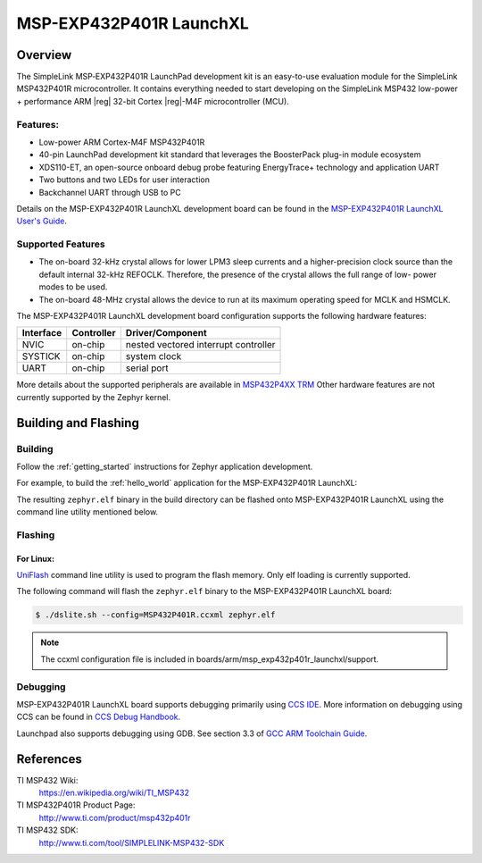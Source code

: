 .. _msp_exp432p401r_launchxl:

MSP-EXP432P401R LaunchXL
########################

Overview
********

The SimpleLink MSP‐EXP432P401R LaunchPad development kit is an easy-to-use evaluation
module for the SimpleLink MSP432P401R microcontroller. It contains everything needed to start
developing on the SimpleLink MSP432 low-power + performance ARM |reg| 32-bit Cortex |reg|-M4F
microcontroller (MCU).

.. figure:: img/msp_exp432p401r_launchxl.jpg
     :align: center
     :alt: MSP-EXP432P401R LaunchXL development board

Features:
=========

* Low-power ARM Cortex-M4F MSP432P401R
* 40-pin LaunchPad development kit standard that leverages the BoosterPack plug-in module ecosystem
* XDS110-ET, an open-source onboard debug probe featuring EnergyTrace+ technology and application
  UART
* Two buttons and two LEDs for user interaction
* Backchannel UART through USB to PC

Details on the MSP-EXP432P401R LaunchXL development board can be found in the
`MSP-EXP432P401R LaunchXL User's Guide`_.

Supported Features
==================

* The on-board 32-kHz crystal allows for lower LPM3 sleep currents and a higher-precision clock source than the
  default internal 32-kHz REFOCLK. Therefore, the presence of the crystal allows the full range of low-
  power modes to be used.
* The on-board 48-MHz crystal allows the device to run at its maximum operating speed for MCLK and HSMCLK.

The MSP-EXP432P401R LaunchXL development board configuration supports the following hardware features:

+-----------+------------+-----------------------+
| Interface | Controller | Driver/Component      |
+===========+============+=======================+
| NVIC      | on-chip    | nested vectored       |
|           |            | interrupt controller  |
+-----------+------------+-----------------------+
| SYSTICK   | on-chip    | system clock          |
+-----------+------------+-----------------------+
| UART      | on-chip    | serial port           |
+-----------+------------+-----------------------+

More details about the supported peripherals are available in `MSP432P4XX TRM`_
Other hardware features are not currently supported by the Zephyr kernel.

Building and Flashing
*********************

Building
========

Follow the :ref:`getting_started` instructions for Zephyr application
development.

For example, to build the :ref:`hello_world` application for the
MSP-EXP432P401R LaunchXL:

.. zephyr-app-commands::
   :zephyr-app: samples/hello_world
   :board: msp_exp432p401r_launchxl
   :goals: build

The resulting ``zephyr.elf`` binary in the build directory can be flashed onto
MSP-EXP432P401R LaunchXL using the command line utility mentioned below.

Flashing
========

For Linux:
----------

`UniFlash`_ command line utility is used to program the flash memory. Only
elf loading is currently supported.

The following command will flash the ``zephyr.elf`` binary to the MSP-EXP432P401R LaunchXL board:

.. code-block:: console

   $ ./dslite.sh --config=MSP432P401R.ccxml zephyr.elf

.. note:: The ccxml configuration file is included in boards/arm/msp_exp432p401r_launchxl/support.

Debugging
=========

MSP-EXP432P401R LaunchXL board supports debugging primarily using `CCS IDE`_. More information
on debugging using CCS can be found in `CCS Debug Handbook`_.

Launchpad also supports debugging using GDB. See section 3.3 of `GCC ARM Toolchain Guide`_.

References
**********

TI MSP432 Wiki:
   https://en.wikipedia.org/wiki/TI_MSP432

TI MSP432P401R Product Page:
   http://www.ti.com/product/msp432p401r

TI MSP432 SDK:
   http://www.ti.com/tool/SIMPLELINK-MSP432-SDK

.. _MSP-EXP432P401R LaunchXL User's Guide:
   http://www.ti.com/lit/ug/slau597c/slau597c.pdf

.. _MSP432P4XX TRM:
   http://www.ti.com/lit/ug/slau356f/slau356f.pdf

.. _UniFlash:
   http://processors.wiki.ti.com/index.php/UniFlash_v4_Quick_Guide#Command_Line_Interface

.. _CCS IDE:
   http://www.ti.com/tool/ccstudio

.. _CCS Debug Handbook:
   http://processors.wiki.ti.com/index.php/Debug_Handbook_for_CCS#Cortex_M3.2FM4.2FTiva.2FMSP432

.. _GCC ARM Toolchain Guide:
   http://www.ti.com/lit/ug/slau688b/slau688b.pdf

